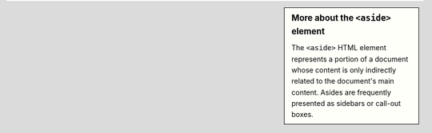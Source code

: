 .. sidebar:: More about the ``<aside>`` element

    The ``<aside>`` HTML element represents a portion of a document whose
    content is only indirectly related to the document's main content.
    Asides are frequently presented as sidebars or call-out boxes.
